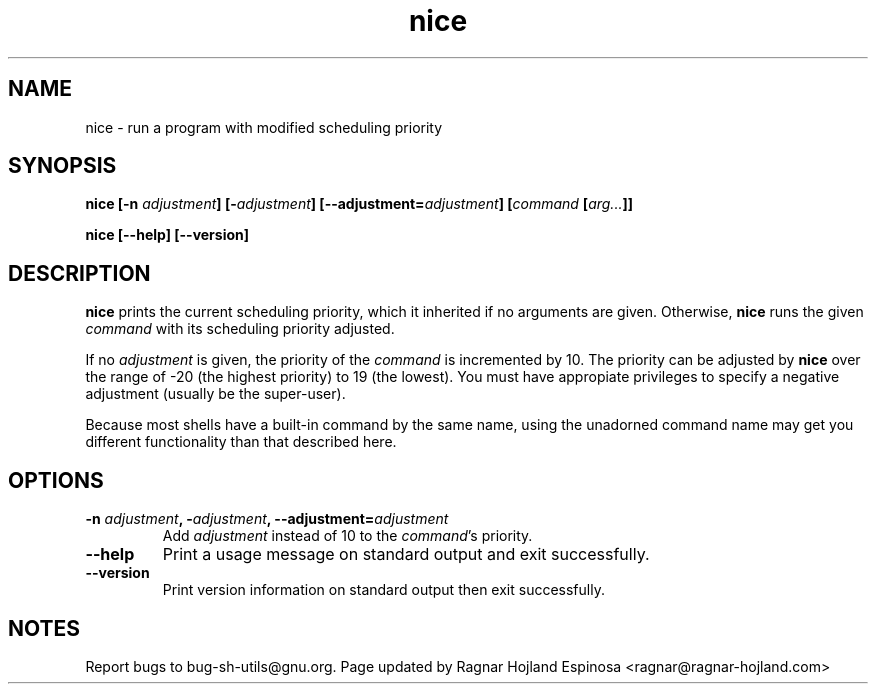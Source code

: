 .\" You may copy, distribute and modify under the terms of the LDP General
.\" Public License as specified in the LICENSE file that comes with the
.\" gnumaniak distribution
.\"
.\" The author kindly requests that no comments regarding the "better"
.\" suitability or up-to-date notices of any info documentation alternative
.\" is added without contacting him first.
.\"
.\" (C) 1999-2002 Ragnar Hojland Espinosa <ragnar@ragnar-hojland.com>
.\"
.\"     GNU nice man page
.\"     man pages are NOT obsolete!
.\"     <ragnar@ragnar-hojland.com>
.TH nice 1 "18 June 2002" "GNU Shell Utilities 2.1"
.SH NAME
nice \- run a program with modified scheduling priority
.SH SYNOPSIS
.B nice
.BI "[\-n " adjustment "] [\-" adjustment "] [\-\-adjustment=" adjustment ]
.BI [ command " [" arg... ]]
.sp
.B nice [\-\-help] [\-\-version] 
.SH DESCRIPTION
.B nice
prints the current scheduling priority, which it inherited if no
arguments are given.
Otherwise,
.B nice
runs the given
.I command
with its scheduling priority adjusted.
.P
If no
.I adjustment
is given, the priority of the
.I command 
is incremented by 10.  The priority can be
adjusted by
.B nice
over the range of -20 (the highest priority) to 19 (the lowest). You must
have appropiate privileges to specify a negative adjustment (usually be
the super-user).
.P
Because most shells have a built-in command by the same name, using
the unadorned command name may get you different functionality than that
described here. 
.SH OPTIONS
.TP
.BI "\-n " adjustment ", \-" adjustment ", \-\-adjustment=" adjustment
Add
.I adjustment
instead of 10 to the 
.IR command 's
priority.
.TP
.B "\-\-help"
Print a usage message on standard output and exit successfully.
.TP
.B "\-\-version"
Print version information on standard output then exit successfully.
.SH NOTES
Report bugs to bug-sh-utils@gnu.org.
Page updated by Ragnar Hojland Espinosa <ragnar@ragnar-hojland.com>

